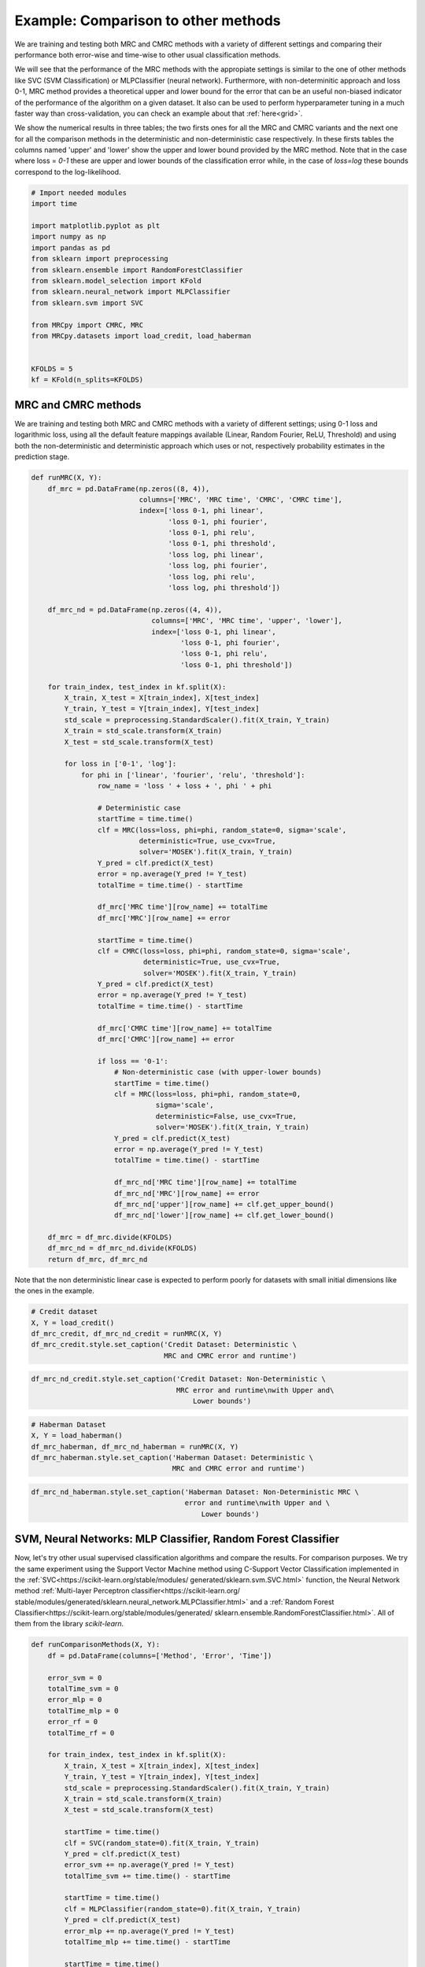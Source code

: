
.. DO NOT EDIT.
.. THIS FILE WAS AUTOMATICALLY GENERATED BY SPHINX-GALLERY.
.. TO MAKE CHANGES, EDIT THE SOURCE PYTHON FILE:
.. "auto_examples/further_examples/plot_comparison.py"
.. LINE NUMBERS ARE GIVEN BELOW.

.. only:: html

    .. note::
        :class: sphx-glr-download-link-note

        Click :ref:`here <sphx_glr_download_auto_examples_further_examples_plot_comparison.py>`
        to download the full example code

.. rst-class:: sphx-glr-example-title

.. _sphx_glr_auto_examples_further_examples_plot_comparison.py:


.. _ex_comp:

Example: Comparison to other methods
========================================
We are training and testing both MRC and CMRC methods with
a variety of different settings and comparing their performance both
error-wise and time-wise to other usual classification methods.

We will see that the performance of the MRC methods with the appropiate
settings is similar to the one of other methods like SVC (SVM Classification)
or MLPClassifier (neural network).
Furthermore, with non-determinitic approach and loss 0-1,
MRC method provides a theoretical upper and lower bound for the error
that can be an useful non-biased indicator of the performance of the
algorithm on a given dataset.
It also can be used to perform hyperparameter tuning in a much faster way than
cross-validation, you can check an example about that :ref:`here<grid>`.

We show the numerical results in three tables; the two firsts ones for all
the MRC and CMRC variants and the next one for all the comparison methods
in the deterministic and non-deterministic case respectively.
In these firsts tables the columns named 'upper' and 'lower' show the
upper and lower bound provided by the MRC method.
Note that in the case where loss = `0-1` these are upper and
lower bounds of the classification error while, in the case of `loss=log`
these bounds correspond to the log-likelihood.

.. GENERATED FROM PYTHON SOURCE LINES 30-50

.. code-block:: default


    # Import needed modules
    import time

    import matplotlib.pyplot as plt
    import numpy as np
    import pandas as pd
    from sklearn import preprocessing
    from sklearn.ensemble import RandomForestClassifier
    from sklearn.model_selection import KFold
    from sklearn.neural_network import MLPClassifier
    from sklearn.svm import SVC

    from MRCpy import CMRC, MRC
    from MRCpy.datasets import load_credit, load_haberman


    KFOLDS = 5
    kf = KFold(n_splits=KFOLDS)








.. GENERATED FROM PYTHON SOURCE LINES 51-59

MRC and CMRC methods
^^^^^^^^^^^^
We are training and testing both MRC and CMRC methods with
a variety of different settings; using 0-1 loss and logarithmic loss, using
all the default feature mappings available (Linear, Random Fourier, ReLU,
Threshold) and using both the non-deterministic and deterministic
approach which uses or not,
respectively probability estimates in the prediction stage.

.. GENERATED FROM PYTHON SOURCE LINES 59-135

.. code-block:: default



    def runMRC(X, Y):
        df_mrc = pd.DataFrame(np.zeros((8, 4)),
                              columns=['MRC', 'MRC time', 'CMRC', 'CMRC time'],
                              index=['loss 0-1, phi linear',
                                     'loss 0-1, phi fourier',
                                     'loss 0-1, phi relu',
                                     'loss 0-1, phi threshold',
                                     'loss log, phi linear',
                                     'loss log, phi fourier',
                                     'loss log, phi relu',
                                     'loss log, phi threshold'])

        df_mrc_nd = pd.DataFrame(np.zeros((4, 4)),
                                 columns=['MRC', 'MRC time', 'upper', 'lower'],
                                 index=['loss 0-1, phi linear',
                                        'loss 0-1, phi fourier',
                                        'loss 0-1, phi relu',
                                        'loss 0-1, phi threshold'])

        for train_index, test_index in kf.split(X):
            X_train, X_test = X[train_index], X[test_index]
            Y_train, Y_test = Y[train_index], Y[test_index]
            std_scale = preprocessing.StandardScaler().fit(X_train, Y_train)
            X_train = std_scale.transform(X_train)
            X_test = std_scale.transform(X_test)

            for loss in ['0-1', 'log']:
                for phi in ['linear', 'fourier', 'relu', 'threshold']:
                    row_name = 'loss ' + loss + ', phi ' + phi

                    # Deterministic case
                    startTime = time.time()
                    clf = MRC(loss=loss, phi=phi, random_state=0, sigma='scale',
                              deterministic=True, use_cvx=True,
                              solver='MOSEK').fit(X_train, Y_train)
                    Y_pred = clf.predict(X_test)
                    error = np.average(Y_pred != Y_test)
                    totalTime = time.time() - startTime

                    df_mrc['MRC time'][row_name] += totalTime
                    df_mrc['MRC'][row_name] += error

                    startTime = time.time()
                    clf = CMRC(loss=loss, phi=phi, random_state=0, sigma='scale',
                               deterministic=True, use_cvx=True,
                               solver='MOSEK').fit(X_train, Y_train)
                    Y_pred = clf.predict(X_test)
                    error = np.average(Y_pred != Y_test)
                    totalTime = time.time() - startTime

                    df_mrc['CMRC time'][row_name] += totalTime
                    df_mrc['CMRC'][row_name] += error

                    if loss == '0-1':
                        # Non-deterministic case (with upper-lower bounds)
                        startTime = time.time()
                        clf = MRC(loss=loss, phi=phi, random_state=0,
                                  sigma='scale',
                                  deterministic=False, use_cvx=True,
                                  solver='MOSEK').fit(X_train, Y_train)
                        Y_pred = clf.predict(X_test)
                        error = np.average(Y_pred != Y_test)
                        totalTime = time.time() - startTime

                        df_mrc_nd['MRC time'][row_name] += totalTime
                        df_mrc_nd['MRC'][row_name] += error
                        df_mrc_nd['upper'][row_name] += clf.get_upper_bound()
                        df_mrc_nd['lower'][row_name] += clf.get_lower_bound()

        df_mrc = df_mrc.divide(KFOLDS)
        df_mrc_nd = df_mrc_nd.divide(KFOLDS)
        return df_mrc, df_mrc_nd









.. GENERATED FROM PYTHON SOURCE LINES 136-139

Note that the non deterministic linear case is expected to perform poorly
for datasets with small initial dimensions
like the ones in the example.

.. GENERATED FROM PYTHON SOURCE LINES 139-146

.. code-block:: default


    # Credit dataset
    X, Y = load_credit()
    df_mrc_credit, df_mrc_nd_credit = runMRC(X, Y)
    df_mrc_credit.style.set_caption('Credit Dataset: Deterministic \
                                    MRC and CMRC error and runtime')






.. raw:: html

    <div class="output_subarea output_html rendered_html output_result">
    <style type="text/css">
    </style>
    <table id="T_85501_">
      <caption>Credit Dataset: Deterministic                                 MRC and CMRC error and runtime</caption>
      <thead>
        <tr>
          <th class="blank level0" >&nbsp;</th>
          <th class="col_heading level0 col0" >MRC</th>
          <th class="col_heading level0 col1" >MRC time</th>
          <th class="col_heading level0 col2" >CMRC</th>
          <th class="col_heading level0 col3" >CMRC time</th>
        </tr>
      </thead>
      <tbody>
        <tr>
          <th id="T_85501_level0_row0" class="row_heading level0 row0" >loss 0-1, phi linear</th>
          <td id="T_85501_row0_col0" class="data row0 col0" >0.146377</td>
          <td id="T_85501_row0_col1" class="data row0 col1" >0.042107</td>
          <td id="T_85501_row0_col2" class="data row0 col2" >0.146377</td>
          <td id="T_85501_row0_col3" class="data row0 col3" >2.155650</td>
        </tr>
        <tr>
          <th id="T_85501_level0_row1" class="row_heading level0 row1" >loss 0-1, phi fourier</th>
          <td id="T_85501_row1_col0" class="data row1 col0" >0.155072</td>
          <td id="T_85501_row1_col1" class="data row1 col1" >1.234690</td>
          <td id="T_85501_row1_col2" class="data row1 col2" >0.163768</td>
          <td id="T_85501_row1_col3" class="data row1 col3" >46.863246</td>
        </tr>
        <tr>
          <th id="T_85501_level0_row2" class="row_heading level0 row2" >loss 0-1, phi relu</th>
          <td id="T_85501_row2_col0" class="data row2 col0" >0.147826</td>
          <td id="T_85501_row2_col1" class="data row2 col1" >0.781078</td>
          <td id="T_85501_row2_col2" class="data row2 col2" >0.172464</td>
          <td id="T_85501_row2_col3" class="data row2 col3" >20.685001</td>
        </tr>
        <tr>
          <th id="T_85501_level0_row3" class="row_heading level0 row3" >loss 0-1, phi threshold</th>
          <td id="T_85501_row3_col0" class="data row3 col0" >0.143478</td>
          <td id="T_85501_row3_col1" class="data row3 col1" >1.016311</td>
          <td id="T_85501_row3_col2" class="data row3 col2" >0.171014</td>
          <td id="T_85501_row3_col3" class="data row3 col3" >32.377698</td>
        </tr>
        <tr>
          <th id="T_85501_level0_row4" class="row_heading level0 row4" >loss log, phi linear</th>
          <td id="T_85501_row4_col0" class="data row4 col0" >0.146377</td>
          <td id="T_85501_row4_col1" class="data row4 col1" >1.816681</td>
          <td id="T_85501_row4_col2" class="data row4 col2" >0.152174</td>
          <td id="T_85501_row4_col3" class="data row4 col3" >1.718095</td>
        </tr>
        <tr>
          <th id="T_85501_level0_row5" class="row_heading level0 row5" >loss log, phi fourier</th>
          <td id="T_85501_row5_col0" class="data row5 col0" >0.155072</td>
          <td id="T_85501_row5_col1" class="data row5 col1" >8.046164</td>
          <td id="T_85501_row5_col2" class="data row5 col2" >0.162319</td>
          <td id="T_85501_row5_col3" class="data row5 col3" >7.980536</td>
        </tr>
        <tr>
          <th id="T_85501_level0_row6" class="row_heading level0 row6" >loss log, phi relu</th>
          <td id="T_85501_row6_col0" class="data row6 col0" >0.147826</td>
          <td id="T_85501_row6_col1" class="data row6 col1" >4.689328</td>
          <td id="T_85501_row6_col2" class="data row6 col2" >0.162319</td>
          <td id="T_85501_row6_col3" class="data row6 col3" >3.691237</td>
        </tr>
        <tr>
          <th id="T_85501_level0_row7" class="row_heading level0 row7" >loss log, phi threshold</th>
          <td id="T_85501_row7_col0" class="data row7 col0" >0.139130</td>
          <td id="T_85501_row7_col1" class="data row7 col1" >5.054643</td>
          <td id="T_85501_row7_col2" class="data row7 col2" >0.162319</td>
          <td id="T_85501_row7_col3" class="data row7 col3" >5.355317</td>
        </tr>
      </tbody>
    </table>

    </div>
    <br />
    <br />

.. GENERATED FROM PYTHON SOURCE LINES 147-152

.. code-block:: default


    df_mrc_nd_credit.style.set_caption('Credit Dataset: Non-Deterministic \
                                       MRC error and runtime\nwith Upper and\
                                           Lower bounds')






.. raw:: html

    <div class="output_subarea output_html rendered_html output_result">
    <style type="text/css">
    </style>
    <table id="T_cc585_">
      <caption>Credit Dataset: Non-Deterministic                                    MRC error and runtime
    with Upper and                                       Lower bounds</caption>
      <thead>
        <tr>
          <th class="blank level0" >&nbsp;</th>
          <th class="col_heading level0 col0" >MRC</th>
          <th class="col_heading level0 col1" >MRC time</th>
          <th class="col_heading level0 col2" >upper</th>
          <th class="col_heading level0 col3" >lower</th>
        </tr>
      </thead>
      <tbody>
        <tr>
          <th id="T_cc585_level0_row0" class="row_heading level0 row0" >loss 0-1, phi linear</th>
          <td id="T_cc585_row0_col0" class="data row0 col0" >0.146377</td>
          <td id="T_cc585_row0_col1" class="data row0 col1" >0.049905</td>
          <td id="T_cc585_row0_col2" class="data row0 col2" >0.150086</td>
          <td id="T_cc585_row0_col3" class="data row0 col3" >0.136146</td>
        </tr>
        <tr>
          <th id="T_cc585_level0_row1" class="row_heading level0 row1" >loss 0-1, phi fourier</th>
          <td id="T_cc585_row1_col0" class="data row1 col0" >0.176812</td>
          <td id="T_cc585_row1_col1" class="data row1 col1" >1.146148</td>
          <td id="T_cc585_row1_col2" class="data row1 col2" >0.157206</td>
          <td id="T_cc585_row1_col3" class="data row1 col3" >0.111953</td>
        </tr>
        <tr>
          <th id="T_cc585_level0_row2" class="row_heading level0 row2" >loss 0-1, phi relu</th>
          <td id="T_cc585_row2_col0" class="data row2 col0" >0.155072</td>
          <td id="T_cc585_row2_col1" class="data row2 col1" >0.787700</td>
          <td id="T_cc585_row2_col2" class="data row2 col2" >0.175849</td>
          <td id="T_cc585_row2_col3" class="data row2 col3" >0.106388</td>
        </tr>
        <tr>
          <th id="T_cc585_level0_row3" class="row_heading level0 row3" >loss 0-1, phi threshold</th>
          <td id="T_cc585_row3_col0" class="data row3 col0" >0.142029</td>
          <td id="T_cc585_row3_col1" class="data row3 col1" >1.028642</td>
          <td id="T_cc585_row3_col2" class="data row3 col2" >0.152686</td>
          <td id="T_cc585_row3_col3" class="data row3 col3" >0.123401</td>
        </tr>
      </tbody>
    </table>

    </div>
    <br />
    <br />

.. GENERATED FROM PYTHON SOURCE LINES 153-160

.. code-block:: default


    # Haberman Dataset
    X, Y = load_haberman()
    df_mrc_haberman, df_mrc_nd_haberman = runMRC(X, Y)
    df_mrc_haberman.style.set_caption('Haberman Dataset: Deterministic \
                                      MRC and CMRC error and runtime')






.. raw:: html

    <div class="output_subarea output_html rendered_html output_result">
    <style type="text/css">
    </style>
    <table id="T_4dd0f_">
      <caption>Haberman Dataset: Deterministic                                   MRC and CMRC error and runtime</caption>
      <thead>
        <tr>
          <th class="blank level0" >&nbsp;</th>
          <th class="col_heading level0 col0" >MRC</th>
          <th class="col_heading level0 col1" >MRC time</th>
          <th class="col_heading level0 col2" >CMRC</th>
          <th class="col_heading level0 col3" >CMRC time</th>
        </tr>
      </thead>
      <tbody>
        <tr>
          <th id="T_4dd0f_level0_row0" class="row_heading level0 row0" >loss 0-1, phi linear</th>
          <td id="T_4dd0f_row0_col0" class="data row0 col0" >0.268324</td>
          <td id="T_4dd0f_row0_col1" class="data row0 col1" >0.021682</td>
          <td id="T_4dd0f_row0_col2" class="data row0 col2" >0.268324</td>
          <td id="T_4dd0f_row0_col3" class="data row0 col3" >0.566234</td>
        </tr>
        <tr>
          <th id="T_4dd0f_level0_row1" class="row_heading level0 row1" >loss 0-1, phi fourier</th>
          <td id="T_4dd0f_row1_col0" class="data row1 col0" >0.274617</td>
          <td id="T_4dd0f_row1_col1" class="data row1 col1" >0.457531</td>
          <td id="T_4dd0f_row1_col2" class="data row1 col2" >0.264833</td>
          <td id="T_4dd0f_row1_col3" class="data row1 col3" >7.764394</td>
        </tr>
        <tr>
          <th id="T_4dd0f_level0_row2" class="row_heading level0 row2" >loss 0-1, phi relu</th>
          <td id="T_4dd0f_row2_col0" class="data row2 col0" >0.287678</td>
          <td id="T_4dd0f_row2_col1" class="data row2 col1" >0.693801</td>
          <td id="T_4dd0f_row2_col2" class="data row2 col2" >0.290904</td>
          <td id="T_4dd0f_row2_col3" class="data row2 col3" >4.150046</td>
        </tr>
        <tr>
          <th id="T_4dd0f_level0_row3" class="row_heading level0 row3" >loss 0-1, phi threshold</th>
          <td id="T_4dd0f_row3_col0" class="data row3 col0" >0.294183</td>
          <td id="T_4dd0f_row3_col1" class="data row3 col1" >0.058673</td>
          <td id="T_4dd0f_row3_col2" class="data row3 col2" >0.294130</td>
          <td id="T_4dd0f_row3_col3" class="data row3 col3" >1.059871</td>
        </tr>
        <tr>
          <th id="T_4dd0f_level0_row4" class="row_heading level0 row4" >loss log, phi linear</th>
          <td id="T_4dd0f_row4_col0" class="data row4 col0" >0.268324</td>
          <td id="T_4dd0f_row4_col1" class="data row4 col1" >0.872209</td>
          <td id="T_4dd0f_row4_col2" class="data row4 col2" >0.261766</td>
          <td id="T_4dd0f_row4_col3" class="data row4 col3" >1.000070</td>
        </tr>
        <tr>
          <th id="T_4dd0f_level0_row5" class="row_heading level0 row5" >loss log, phi fourier</th>
          <td id="T_4dd0f_row5_col0" class="data row5 col0" >0.274617</td>
          <td id="T_4dd0f_row5_col1" class="data row5 col1" >3.339104</td>
          <td id="T_4dd0f_row5_col2" class="data row5 col2" >0.277684</td>
          <td id="T_4dd0f_row5_col3" class="data row5 col3" >2.634974</td>
        </tr>
        <tr>
          <th id="T_4dd0f_level0_row6" class="row_heading level0 row6" >loss log, phi relu</th>
          <td id="T_4dd0f_row6_col0" class="data row6 col0" >0.287678</td>
          <td id="T_4dd0f_row6_col1" class="data row6 col1" >2.274416</td>
          <td id="T_4dd0f_row6_col2" class="data row6 col2" >0.381121</td>
          <td id="T_4dd0f_row6_col3" class="data row6 col3" >1.331244</td>
        </tr>
        <tr>
          <th id="T_4dd0f_level0_row7" class="row_heading level0 row7" >loss log, phi threshold</th>
          <td id="T_4dd0f_row7_col0" class="data row7 col0" >0.294130</td>
          <td id="T_4dd0f_row7_col1" class="data row7 col1" >0.784233</td>
          <td id="T_4dd0f_row7_col2" class="data row7 col2" >0.267953</td>
          <td id="T_4dd0f_row7_col3" class="data row7 col3" >0.869407</td>
        </tr>
      </tbody>
    </table>

    </div>
    <br />
    <br />

.. GENERATED FROM PYTHON SOURCE LINES 161-166

.. code-block:: default


    df_mrc_nd_haberman.style.set_caption('Haberman Dataset: Non-Deterministic MRC \
                                         error and runtime\nwith Upper and \
                                             Lower bounds')






.. raw:: html

    <div class="output_subarea output_html rendered_html output_result">
    <style type="text/css">
    </style>
    <table id="T_edf37_">
      <caption>Haberman Dataset: Non-Deterministic MRC                                      error and runtime
    with Upper and                                          Lower bounds</caption>
      <thead>
        <tr>
          <th class="blank level0" >&nbsp;</th>
          <th class="col_heading level0 col0" >MRC</th>
          <th class="col_heading level0 col1" >MRC time</th>
          <th class="col_heading level0 col2" >upper</th>
          <th class="col_heading level0 col3" >lower</th>
        </tr>
      </thead>
      <tbody>
        <tr>
          <th id="T_edf37_level0_row0" class="row_heading level0 row0" >loss 0-1, phi linear</th>
          <td id="T_edf37_row0_col0" class="data row0 col0" >0.274775</td>
          <td id="T_edf37_row0_col1" class="data row0 col1" >0.024091</td>
          <td id="T_edf37_row0_col2" class="data row0 col2" >0.271849</td>
          <td id="T_edf37_row0_col3" class="data row0 col3" >0.254460</td>
        </tr>
        <tr>
          <th id="T_edf37_level0_row1" class="row_heading level0 row1" >loss 0-1, phi fourier</th>
          <td id="T_edf37_row1_col0" class="data row1 col0" >0.300687</td>
          <td id="T_edf37_row1_col1" class="data row1 col1" >0.491677</td>
          <td id="T_edf37_row1_col2" class="data row1 col2" >0.251392</td>
          <td id="T_edf37_row1_col3" class="data row1 col3" >0.212770</td>
        </tr>
        <tr>
          <th id="T_edf37_level0_row2" class="row_heading level0 row2" >loss 0-1, phi relu</th>
          <td id="T_edf37_row2_col0" class="data row2 col0" >0.284294</td>
          <td id="T_edf37_row2_col1" class="data row2 col1" >0.424484</td>
          <td id="T_edf37_row2_col2" class="data row2 col2" >0.256867</td>
          <td id="T_edf37_row2_col3" class="data row2 col3" >0.216255</td>
        </tr>
        <tr>
          <th id="T_edf37_level0_row3" class="row_heading level0 row3" >loss 0-1, phi threshold</th>
          <td id="T_edf37_row3_col0" class="data row3 col0" >0.271232</td>
          <td id="T_edf37_row3_col1" class="data row3 col1" >0.053598</td>
          <td id="T_edf37_row3_col2" class="data row3 col2" >0.257160</td>
          <td id="T_edf37_row3_col3" class="data row3 col3" >0.229775</td>
        </tr>
      </tbody>
    </table>

    </div>
    <br />
    <br />

.. GENERATED FROM PYTHON SOURCE LINES 167-182

SVM, Neural Networks: MLP Classifier, Random Forest Classifier
^^^^^^^^^^^^^^^^^^^^^^^^^^^^^^^^^^^^^^^^^^^^^^^^^^^^^^^^^^^^^^
Now, let's try other usual supervised classification algorithms and compare
the results.
For comparison purposes. We try the same experiment using the Support Vector
Machine method using C-Support Vector Classification implemented in the
:ref:`SVC<https://scikit-learn.org/stable/modules/
generated/sklearn.svm.SVC.html>`
function, the Neural Network
method :ref:`Multi-layer Perceptron classifier<https://scikit-learn.org/
stable/modules/generated/sklearn.neural_network.MLPClassifier.html>`
and a :ref:`Random Forest
Classifier<https://scikit-learn.org/stable/modules/generated/
sklearn.ensemble.RandomForestClassifier.html>`.
All of them from the library `scikit-learn`.

.. GENERATED FROM PYTHON SOURCE LINES 182-237

.. code-block:: default



    def runComparisonMethods(X, Y):
        df = pd.DataFrame(columns=['Method', 'Error', 'Time'])

        error_svm = 0
        totalTime_svm = 0
        error_mlp = 0
        totalTime_mlp = 0
        error_rf = 0
        totalTime_rf = 0

        for train_index, test_index in kf.split(X):
            X_train, X_test = X[train_index], X[test_index]
            Y_train, Y_test = Y[train_index], Y[test_index]
            std_scale = preprocessing.StandardScaler().fit(X_train, Y_train)
            X_train = std_scale.transform(X_train)
            X_test = std_scale.transform(X_test)

            startTime = time.time()
            clf = SVC(random_state=0).fit(X_train, Y_train)
            Y_pred = clf.predict(X_test)
            error_svm += np.average(Y_pred != Y_test)
            totalTime_svm += time.time() - startTime

            startTime = time.time()
            clf = MLPClassifier(random_state=0).fit(X_train, Y_train)
            Y_pred = clf.predict(X_test)
            error_mlp += np.average(Y_pred != Y_test)
            totalTime_mlp += time.time() - startTime

            startTime = time.time()
            clf = clf = RandomForestClassifier(
                max_depth=2, random_state=0).fit(X_train, Y_train)
            Y_pred = clf.predict(X_test)
            error_rf += np.average(Y_pred != Y_test)
            totalTime_rf += time.time() - startTime

        error_svm /= KFOLDS
        totalTime_svm /= KFOLDS
        error_mlp /= KFOLDS
        totalTime_mlp /= KFOLDS
        error_rf /= KFOLDS
        totalTime_rf /= KFOLDS

        df = df.append({'Method': 'SVM', 'Error': error_svm,
                        'Time': totalTime_svm}, ignore_index=True)
        df = df.append({'Method': 'NN-MLP', 'Error': error_mlp,
                        'Time': totalTime_mlp}, ignore_index=True)
        df = df.append({'Method': 'Random Forest', 'Error': error_rf,
                        'Time': totalTime_rf}, ignore_index=True)
        df = df.set_index('Method')
        return df









.. GENERATED FROM PYTHON SOURCE LINES 238-245

.. code-block:: default


    # Credit Dataset
    X, Y = load_credit()
    df_credit = runComparisonMethods(X, Y)
    df_credit.style.set_caption('Credit Dataset: Different \
                                methods error and runtime')






.. raw:: html

    <div class="output_subarea output_html rendered_html output_result">
    <style type="text/css">
    </style>
    <table id="T_993bc_">
      <caption>Credit Dataset: Different                             methods error and runtime</caption>
      <thead>
        <tr>
          <th class="blank level0" >&nbsp;</th>
          <th class="col_heading level0 col0" >Error</th>
          <th class="col_heading level0 col1" >Time</th>
        </tr>
        <tr>
          <th class="index_name level0" >Method</th>
          <th class="blank col0" >&nbsp;</th>
          <th class="blank col1" >&nbsp;</th>
        </tr>
      </thead>
      <tbody>
        <tr>
          <th id="T_993bc_level0_row0" class="row_heading level0 row0" >SVM</th>
          <td id="T_993bc_row0_col0" class="data row0 col0" >0.166667</td>
          <td id="T_993bc_row0_col1" class="data row0 col1" >0.013231</td>
        </tr>
        <tr>
          <th id="T_993bc_level0_row1" class="row_heading level0 row1" >NN-MLP</th>
          <td id="T_993bc_row1_col0" class="data row1 col0" >0.150725</td>
          <td id="T_993bc_row1_col1" class="data row1 col1" >0.363387</td>
        </tr>
        <tr>
          <th id="T_993bc_level0_row2" class="row_heading level0 row2" >Random Forest</th>
          <td id="T_993bc_row2_col0" class="data row2 col0" >0.165217</td>
          <td id="T_993bc_row2_col1" class="data row2 col1" >0.126943</td>
        </tr>
      </tbody>
    </table>

    </div>
    <br />
    <br />

.. GENERATED FROM PYTHON SOURCE LINES 246-253

.. code-block:: default


    # Haberman Dataset
    X, Y = load_haberman()
    df_haberman = runComparisonMethods(X, Y)
    df_haberman.style.set_caption('Haberman Dataset: Different \
                                  methods error and runtime')






.. raw:: html

    <div class="output_subarea output_html rendered_html output_result">
    <style type="text/css">
    </style>
    <table id="T_4b31a_">
      <caption>Haberman Dataset: Different                               methods error and runtime</caption>
      <thead>
        <tr>
          <th class="blank level0" >&nbsp;</th>
          <th class="col_heading level0 col0" >Error</th>
          <th class="col_heading level0 col1" >Time</th>
        </tr>
        <tr>
          <th class="index_name level0" >Method</th>
          <th class="blank col0" >&nbsp;</th>
          <th class="blank col1" >&nbsp;</th>
        </tr>
      </thead>
      <tbody>
        <tr>
          <th id="T_4b31a_level0_row0" class="row_heading level0 row0" >SVM</th>
          <td id="T_4b31a_row0_col0" class="data row0 col0" >0.258488</td>
          <td id="T_4b31a_row0_col1" class="data row0 col1" >0.005871</td>
        </tr>
        <tr>
          <th id="T_4b31a_level0_row1" class="row_heading level0 row1" >NN-MLP</th>
          <td id="T_4b31a_row1_col0" class="data row1 col0" >0.284294</td>
          <td id="T_4b31a_row1_col1" class="data row1 col1" >0.394734</td>
        </tr>
        <tr>
          <th id="T_4b31a_level0_row2" class="row_heading level0 row2" >Random Forest</th>
          <td id="T_4b31a_row2_col0" class="data row2 col0" >0.274828</td>
          <td id="T_4b31a_row2_col1" class="data row2 col1" >0.147256</td>
        </tr>
      </tbody>
    </table>

    </div>
    <br />
    <br />

.. GENERATED FROM PYTHON SOURCE LINES 254-270

Comparison of MRCs to other methods
^^^^^^^^^^^^^^^^^^^^^^^^^^^^^^^^^^^^^^^
In the deterministic case we can see that the performance of MRC and CMRC
methods in the
appropiate settings is similar to usual methods such as SVM and
Neural Networks implemented by the MLPClassifier. Best performances for MRC
method are usually reached using loss = `0-1` and phi = `fourier` or
phi = `relu`. Even though these
settings make the execution time of MRC a little bit higher than others it
is still  similar to the time it would take to use the MLPClassifier.

Now we are plotting some figures for the **deterministic** case.

Note that
the options of MRC with loss = `0-1` use an optimized version of Nesterov
optimization algorithm, improving the runtime of these options.

.. GENERATED FROM PYTHON SOURCE LINES 270-313

.. code-block:: default



    # Graph plotting
    def major_formatter(x, pos):
        label = '' if x < 0 else '%0.2f' % x
        return label


    def major_formatter1(x, pos):
        label = '' if x < 0 or x > 0.16 else '%0.3f' % x
        return label


    def major_formatter2(x, pos):
        label = '' if x < 0 else '%0.2g' % x
        return label


    fig = plt.figure()
    ax = fig.add_axes([0, 0, 1, 1])
    labels = ['CMRC\n0-1\nlinear',
              'MRC\n0-1\nrelu',
              'MRC\n0-1\nthreshold',
              'MRC\nlog\nthreshold',
              'SVM', 'NN-MLP',
              'Random\nforest']

    errors = [df_mrc_credit['CMRC']['loss 0-1, phi linear'],
              df_mrc_credit['MRC']['loss 0-1, phi relu'],
              df_mrc_credit['MRC']['loss 0-1, phi threshold'],
              df_mrc_credit['MRC']['loss log, phi threshold'],
              df_credit['Error']['SVM'],
              df_credit['Error']['NN-MLP'],
              df_credit['Error']['Random Forest']]
    ax.bar([''] + labels, [0] + errors, color='lightskyblue')
    plt.title('Credit Dataset Errors')
    ax.tick_params(axis="y", direction="in", pad=-35)
    ax.tick_params(axis="x", direction="out", pad=-40)
    ax.yaxis.set_major_formatter(major_formatter1)
    margin = 0.05 * max(errors)
    ax.set_ylim([-margin * 3.5, max(errors) + margin])
    plt.show()




.. image-sg:: /auto_examples/further_examples/images/sphx_glr_plot_comparison_001.png
   :alt: Credit Dataset Errors
   :srcset: /auto_examples/further_examples/images/sphx_glr_plot_comparison_001.png
   :class: sphx-glr-single-img





.. GENERATED FROM PYTHON SOURCE LINES 314-317

Above: MRCs errors for different parameter settings
compared to other techniques for the dataset Credit. The ordinate
axis represents the error (proportion of incorrectly predicted labels).

.. GENERATED FROM PYTHON SOURCE LINES 319-342

.. code-block:: default


    fig = plt.figure()
    ax = fig.add_axes([0, 0, 1, 1])

    labels = ['MRC\n0-1\nrelu',
              'MRC\n0-1\nthreshold',
              'SVM', 'NN-MLP',
              'Random\nforest']

    times = [df_mrc_credit['MRC time']['loss 0-1, phi relu'],
             df_mrc_credit['MRC time']['loss 0-1, phi threshold'],
             df_credit['Time']['SVM'],
             df_credit['Time']['NN-MLP'],
             df_credit['Time']['Random Forest']]
    ax.bar([''] + labels, [0] + times, color='lightskyblue')
    plt.title('Credit Dataset Runtime')
    ax.tick_params(axis="y", direction="in", pad=-30)
    ax.tick_params(axis="x", direction="out", pad=-40)
    ax.yaxis.set_major_formatter(major_formatter2)
    margin = 0.05 * max(times)
    ax.set_ylim([-margin * 3.5, max(times) + margin])
    plt.show()




.. image-sg:: /auto_examples/further_examples/images/sphx_glr_plot_comparison_002.png
   :alt: Credit Dataset Runtime
   :srcset: /auto_examples/further_examples/images/sphx_glr_plot_comparison_002.png
   :class: sphx-glr-single-img





.. GENERATED FROM PYTHON SOURCE LINES 343-346

Above: MRCs runtime for different parameter settings
compared to other techniques for the dataset Credit. The ordinate
represents the runtime measured in seconds.

.. GENERATED FROM PYTHON SOURCE LINES 348-370

.. code-block:: default

    fig = plt.figure()
    ax = fig.add_axes([0, 0, 1, 1])
    labels = ['MRC\n0-1\nfourier',
              'CMRC\n0-1\nfourier',
              'SVM',
              'NN-MLP',
              'Random\nforest']

    errors = [df_mrc_haberman['MRC']['loss 0-1, phi fourier'],
              df_mrc_haberman['CMRC']['loss 0-1, phi fourier'],
              df_haberman['Error']['SVM'],
              df_haberman['Error']['NN-MLP'],
              df_haberman['Error']['Random Forest']]
    ax.bar([''] + labels, [0] + errors, color='lightskyblue')
    plt.title('Haberman Dataset Errors')
    ax.tick_params(axis="y", direction="in", pad=-30)
    ax.tick_params(axis="x", direction="out", pad=-40)
    ax.yaxis.set_major_formatter(major_formatter)
    margin = 0.05 * max(errors)
    ax.set_ylim([-margin * 3.5, max(errors) + margin])
    plt.show()




.. image-sg:: /auto_examples/further_examples/images/sphx_glr_plot_comparison_003.png
   :alt: Haberman Dataset Errors
   :srcset: /auto_examples/further_examples/images/sphx_glr_plot_comparison_003.png
   :class: sphx-glr-single-img





.. GENERATED FROM PYTHON SOURCE LINES 371-374

Above: MRCs errors for different parameter settings
compared to other techniques for the dataset Haberman. The ordinate
axis represents the error (proportion of incorrectly predicted labels).

.. GENERATED FROM PYTHON SOURCE LINES 376-399

.. code-block:: default


    fig = plt.figure()
    ax = fig.add_axes([0, 0, 1, 1])

    labels = ['MRC\n0-1\nfourier',
              'MRC\n0-1\nrelu',
              'SVM', 'NN-MLP',
              'Random\nforest']

    times = [df_mrc_haberman['MRC time']['loss 0-1, phi fourier'],
             df_mrc_haberman['MRC time']['loss 0-1, phi relu'],
             df_haberman['Time']['SVM'],
             df_haberman['Time']['NN-MLP'],
             df_haberman['Time']['Random Forest']]
    ax.bar([''] + labels, [0] + times, color='lightskyblue')
    plt.title('Haberman Dataset Runtime')
    ax.tick_params(axis="y", direction="in", pad=-30)
    ax.tick_params(axis="x", direction="out", pad=-40)
    ax.yaxis.set_major_formatter(major_formatter2)
    margin = 0.05 * max(times)
    ax.set_ylim([-margin * 3.5, max(times) + margin])
    plt.show()




.. image-sg:: /auto_examples/further_examples/images/sphx_glr_plot_comparison_004.png
   :alt: Haberman Dataset Runtime
   :srcset: /auto_examples/further_examples/images/sphx_glr_plot_comparison_004.png
   :class: sphx-glr-single-img





.. GENERATED FROM PYTHON SOURCE LINES 400-403

Above: MRCs runtime for different parameter settings
compared to other techniques for the dataset Haberman. The ordinate
represents the runtime measured in seconds.

.. GENERATED FROM PYTHON SOURCE LINES 405-418

Upper and Lower bounds provided by MRCs
^^^^^^^^^^^^^^^^^^^^^^^^^^^^^^^^^^^^^^^
Furthermore, when using a non-deterministic approach and `loss = 0-1`, the
MRC method provides us with Upper and Lower theoretical bounds for the
error which can be of great use to make sure you are not overfitting your
model or for hyperparameter tuning. You can check our
:ref:`example on parameter tuning<grid>`.
In the logistic case these Upper and Lower values are the theoretical bounds
for the log-likelihood.

The only difference between the deterministic and  non-deterministic approach
is in the prediction stage so, as we can see, the runtime of both versions
is pretty similar.


.. rst-class:: sphx-glr-timing

   **Total running time of the script:** ( 15 minutes  2.299 seconds)


.. _sphx_glr_download_auto_examples_further_examples_plot_comparison.py:


.. only :: html

 .. container:: sphx-glr-footer
    :class: sphx-glr-footer-example



  .. container:: sphx-glr-download sphx-glr-download-python

     :download:`Download Python source code: plot_comparison.py <plot_comparison.py>`



  .. container:: sphx-glr-download sphx-glr-download-jupyter

     :download:`Download Jupyter notebook: plot_comparison.ipynb <plot_comparison.ipynb>`


.. only:: html

 .. rst-class:: sphx-glr-signature

    `Gallery generated by Sphinx-Gallery <https://sphinx-gallery.github.io>`_
